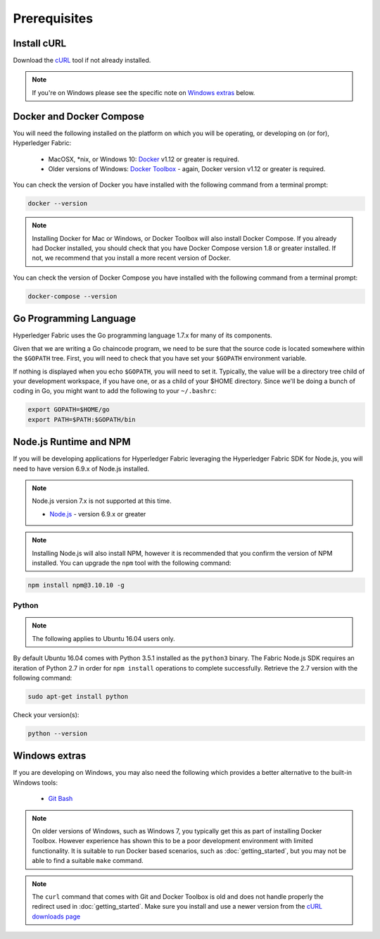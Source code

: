 Prerequisites
=============

Install cURL
------------

Download the `cURL <https://curl.haxx.se/download.html>`__ tool if not
already installed.

.. note:: If you're on Windows please see the specific note on `Windows
   extras`_ below.

Docker and Docker Compose
-------------------------

You will need the following installed on the platform on which you will be
operating, or developing on (or for), Hyperledger Fabric:

  - MacOSX, *nix, or Windows 10: `Docker <https://www.docker.com/products/overview>`__
    v1.12 or greater is required.
  - Older versions of Windows: `Docker
    Toolbox <https://docs.docker.com/toolbox/toolbox_install_windows/>`__ -
    again, Docker version v1.12 or greater is required.

You can check the version of Docker you have installed with the following
command from a terminal prompt:

.. code:: bash

  docker --version

.. note:: Installing Docker for Mac or Windows, or Docker Toolbox will also
          install Docker Compose. If you already had Docker installed, you
          should check that you have Docker Compose version 1.8 or greater
          installed. If not, we recommend that you install a more recent
          version of Docker.

You can check the version of Docker Compose you have installed with the
following command from a terminal prompt:

.. code:: bash

  docker-compose --version

.. _Golang:

Go Programming Language
-----------------------

Hyperledger Fabric uses the Go programming language 1.7.x for many of its
components.

.. note: Go version 1.8.x will yield test failures

  - `Go <https://golang.org/>`__ - version 1.7.x

Given that we are writing a Go chaincode program, we need to be sure that the
source code is located somewhere within the ``$GOPATH`` tree. First, you will
need to check that you have set your ``$GOPATH`` environment variable.

.. code:: bash
  echo $GOPATH
  /Users/xxx/go

If nothing is displayed when you echo ``$GOPATH``, you will need to set it.
Typically, the value will be a directory tree child of your development
workspace, if you have one, or as a child of your $HOME directory. Since we'll
be doing a bunch of coding in Go, you might want to add the following to your
``~/.bashrc``:

.. code:: bash

  export GOPATH=$HOME/go
  export PATH=$PATH:$GOPATH/bin

Node.js Runtime and NPM
-----------------------

If you will be developing applications for Hyperledger Fabric leveraging the
Hyperledger Fabric SDK for Node.js, you will need to have version 6.9.x of Node.js
installed.

.. note:: Node.js version 7.x is not supported at this time.

  - `Node.js <https://nodejs.org/en/download/>`__ - version 6.9.x or greater

.. note:: Installing Node.js will also install NPM, however it is recommended
          that you confirm the version of NPM installed. You can upgrade
          the ``npm`` tool with the following command:

.. code:: bash

  npm install npm@3.10.10 -g

Python
^^^^^^

.. note:: The following applies to Ubuntu 16.04 users only.

By default Ubuntu 16.04 comes with Python 3.5.1 installed as the ``python3`` binary.
The Fabric Node.js SDK requires an iteration of Python 2.7 in order for ``npm install``
operations to complete successfully.  Retrieve the 2.7 version with the following command:

.. code:: bash

  sudo apt-get install python

Check your version(s):

.. code:: bash

  python --version

Windows extras
--------------

If you are developing on Windows, you may also need the following which
provides a better alternative to the built-in Windows tools:

  - `Git Bash <https://git-scm.com/downloads>`__

.. note:: On older versions of Windows, such as Windows 7, you
          typically get this as part of installing Docker
          Toolbox. However experience has shown this to be a poor
          development environment with limited functionality. It is
          suitable to run Docker based scenarios, such as
          :doc:`getting_started`, but you may not be able to find a
          suitable ``make`` command.

.. note:: The ``curl`` command that comes with Git and Docker Toolbox
          is old and does not handle properly the redirect used in
          :doc:`getting_started`. Make sure you install and use a
          newer version from the `cURL downloads page
          <https://curl.haxx.se/download.html>`__

.. Licensed under Creative Commons Attribution 4.0 International License
   https://creativecommons.org/licenses/by/4.0/
